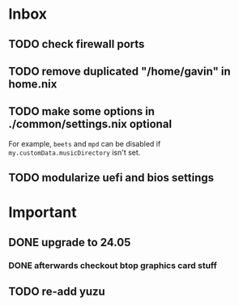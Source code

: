 * Inbox
** TODO check firewall ports
** TODO remove duplicated "/home/gavin" in home.nix
** TODO make some options in ./common/settings.nix optional
For example, =beets= and =mpd= can be disabled if =my.customData.musicDirectory= isn't set.
** TODO modularize uefi and bios settings
* Important
** DONE upgrade to 24.05
*** DONE afterwards checkout btop graphics card stuff
** TODO re-add yuzu
